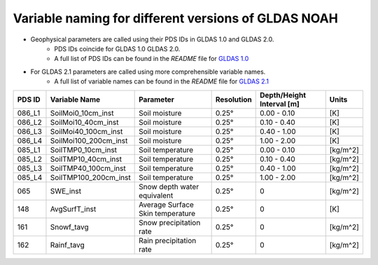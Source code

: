 Variable naming for different versions of GLDAS NOAH
====================================================

- Geophysical parameters are called using their PDS IDs in GLDAS 1.0 and GLDAS 2.0.
    - PDS IDs coincide for GLDAS 1.0 GLDAS 2.0.
    - A full list of PDS IDs can be found in the *README* file for `GLDAS 1.0 <https://hydro1.gesdisc.eosdis.nasa.gov/data/GLDAS_V1/README.GLDAS.pdf>`_
      
- For GLDAS 2.1 parameters are called using more comprehensible variable names.
    - A full list of variable names can be found in the *README* file for `GLDAS 2.1 <https://hydro1.gesdisc.eosdis.nasa.gov/data/GLDAS/README_GLDAS2.pdf>`_

  

+-----------+-----------------------+----------------------------------+------------+---------------------------+----------+
| PDS ID    | Variable Name         | Parameter                        | Resolution | Depth/Height Interval [m] | Units    |
+===========+=======================+==================================+============+===========================+==========+
| 086_L1    | SoilMoi0_10cm_inst    | Soil moisture                    | 0.25°      | 0.00 - 0.10               | [K]      |
+-----------+-----------------------+----------------------------------+------------+---------------------------+----------+
| 086_L2    | SoilMoi10_40cm_inst   | Soil moisture                    | 0.25°      | 0.10 - 0.40               | [K]      |
+-----------+-----------------------+----------------------------------+------------+---------------------------+----------+
| 086_L3    | SoilMoi40_100cm_inst  | Soil moisture                    | 0.25°      | 0.40 - 1.00               | [K]      |
+-----------+-----------------------+----------------------------------+------------+---------------------------+----------+
| 086_L4    | SoilMoi100_200cm_inst | Soil moisture                    | 0.25°      | 1.00 - 2.00               | [K]      |
+-----------+-----------------------+----------------------------------+------------+---------------------------+----------+
| 085_L1    | SoilTMP0_10cm_inst    | Soil temperature                 | 0.25°      | 0.00 - 0.10               | [kg/m^2] |
+-----------+-----------------------+----------------------------------+------------+---------------------------+----------+
| 085_L2    | SoilTMP10_40cm_inst   | Soil temperature                 | 0.25°      | 0.10 - 0.40               | [kg/m^2] |
+-----------+-----------------------+----------------------------------+------------+---------------------------+----------+
| 085_L3    | SoilTMP40_100cm_inst  | Soil temperature                 | 0.25°      | 0.40 - 1.00               | [kg/m^2] |
+-----------+-----------------------+----------------------------------+------------+---------------------------+----------+
| 085_L4    | SoilTMP100_200cm_inst | Soil temperature                 | 0.25°      | 1.00 - 2.00               | [kg/m^2] |
+-----------+-----------------------+----------------------------------+------------+---------------------------+----------+
| 065       | SWE_inst              | Snow depth water equivalent      | 0.25°      | 0                         | [kg/m^2] |
+-----------+-----------------------+----------------------------------+------------+---------------------------+----------+
| 148       | AvgSurfT_inst         | Average Surface Skin temperature | 0.25°      | 0                         | [K]      |
+-----------+-----------------------+----------------------------------+------------+---------------------------+----------+
| 161       | Snowf_tavg            | Snow precipitation rate          | 0.25°      | 0                         | [kg/m^2] |
+-----------+-----------------------+----------------------------------+------------+---------------------------+----------+
| 162       | Rainf_tavg            | Rain precipitation rate          | 0.25°      | 0                         | [kg/m^2] |
+-----------+-----------------------+----------------------------------+------------+---------------------------+----------+


